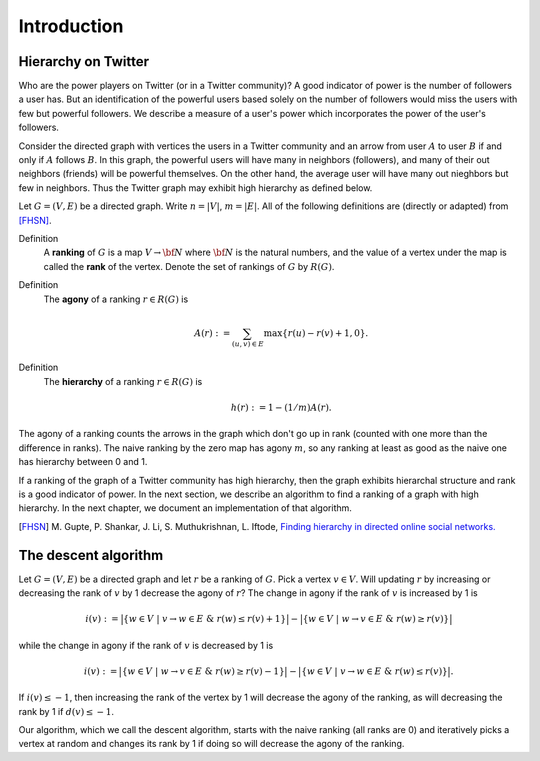 Introduction
============

Hierarchy on Twitter
____________________

Who are the power players on Twitter (or in a Twitter community)? A good indicator of power is the number of followers a user has. But an identification of the powerful users based solely on the number of followers would miss the users with few but powerful followers. We describe a measure of a user's power which incorporates the power of the user's followers.

Consider the directed graph with vertices the users in a Twitter community and an arrow from user :math:`A` to user :math:`B` if and only if :math:`A` follows :math:`B`. In this graph, the powerful users will have many in neighbors (followers), and many of their out neighbors (friends) will be powerful themselves. On the other hand, the average user will have many out nieghbors but few in neighbors. Thus the Twitter graph may exhibit high hierarchy as defined below.

Let :math:`G = (V, E)` be a directed graph. Write :math:`n = |V|`, :math:`m = |E|`. All of the following definitions are (directly or adapted) from [FHSN]_.

Definition
    A **ranking** of :math:`G` is a map :math:`V \to {\bf N}` where :math:`{\bf N}` is the natural numbers, and the value of a vertex under the map is called the **rank** of the vertex. Denote the set of rankings of :math:`G` by :math:`R(G)`.

Definition
    The **agony** of a ranking :math:`r \in R(G)` is
     
    .. math::
    
       A(r) := \sum_{(u, v) \in E} \max \{ r(u) - r(v) + 1, 0\}.

Definition   
    The **hierarchy** of a ranking :math:`r \in R(G)` is
     
    .. math::
    
       h(r) := 1 - (1/m)A(r).

The agony of a ranking counts the arrows in the graph which don't go up in rank (counted with one more than the difference in ranks). The naive ranking by the zero map has agony :math:`m`, so any ranking at least as good as the naive one has hierarchy between 0 and 1.

If a ranking of the graph of a Twitter community has high hierarchy, then the graph exhibits hierarchal structure and rank is a good indicator of power. In the next section, we describe an algorithm to find a ranking of a graph with high hierarchy. In the next chapter, we document an implementation of that algorithm.

.. Definition
    The **agony** of :math:`G` is :math:`$A(G) := \min_{r \in R(G)}A(r),$`
    and the **hierarchy** of :math:`G` is :math:`$h(G) := 1 - (1/m)A(G).$`    

.. By [FHSN]_, :math:`A(G)` is at most :math:`m`, so :math:`0 \leq h(G) \leq 1`.

.. [FHSN] M\. Gupte, P\. Shankar, J\. Li, S\. Muthukrishnan, L\. Iftode, `Finding hierarchy in directed online social networks.`_

.. _`Finding hierarchy in directed online social networks.`: http://www.cs.rutgers.edu/~iftode/www11_socialhierarchy.pdf




The descent algorithm
_____________________

Let :math:`G = (V,E)` be a directed graph and let :math:`r` be a ranking of :math:`G`. Pick a vertex :math:`v \in V`. Will updating :math:`r` by increasing or decreasing the rank of :math:`v` by 1 decrease the agony of :math:`r`? The change in agony if the rank of :math:`v` is increased by 1 is 

.. math::
   i(v) := \big|\{w \in V\ |\ v \to w \in E \ \& \ r(w) \leq r(v) + 1\}\big| - \big|\{w \in V\ |\ w \to v \in E \ \& \ r(w) \geq r(v)\}\big|
   
while the change in agony if the rank of :math:`v` is decreased by 1 is 

.. math::
   i(v) := \big|\{w \in V\ |\ w \to v \in E\ \& \ r(w) \geq r(v) - 1\}\big| - \big|\{w \in V\ |\ v \to w \in E\ \& \ r(w) \leq r(v)\}\big|. 
   
If :math:`i(v) \leq -1`, then increasing the rank of the vertex by 1 will decrease the agony of the ranking, as will decreasing the rank by 1 if :math:`d(v) \leq -1`.

Our algorithm, which we call the descent algorithm, starts with the naive ranking (all ranks are 0) and iteratively picks a vertex at random and changes its rank by 1 if doing so will decrease the agony of the ranking.
